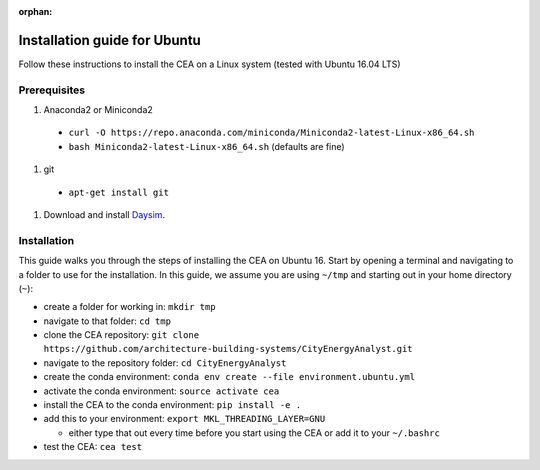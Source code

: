 :orphan:

Installation guide for Ubuntu
=============================

Follow these instructions to install the CEA on a Linux system (tested with Ubuntu 16.04 LTS)

Prerequisites
~~~~~~~~~~~~~

#. Anaconda2 or Miniconda2

  - ``curl -O https://repo.anaconda.com/miniconda/Miniconda2-latest-Linux-x86_64.sh``
  - ``bash Miniconda2-latest-Linux-x86_64.sh`` (defaults are fine)

#. git

  - ``apt-get install git``

#. Download and install `Daysim <https://daysim.ning.com/page/download>`__.

Installation
~~~~~~~~~~~~

This guide walks you through the steps of installing the CEA on Ubuntu 16. Start by opening a terminal and navigating
to a folder to use for the installation. In this guide, we assume you are using ``~/tmp`` and starting out in your
home directory (``~``):

- create a folder for working in: ``mkdir tmp``
- navigate to that folder: ``cd tmp``
- clone the CEA repository: ``git clone https://github.com/architecture-building-systems/CityEnergyAnalyst.git``
- navigate to the repository folder: ``cd CityEnergyAnalyst``
- create the conda environment: ``conda env create --file environment.ubuntu.yml``
- activate the conda environment: ``source activate cea``
- install the CEA to the conda environment: ``pip install -e .``
- add this to your environment: ``export MKL_THREADING_LAYER=GNU``

  - either type that out every time before you start using the CEA or add it to your ``~/.bashrc``

- test the CEA: ``cea test``

